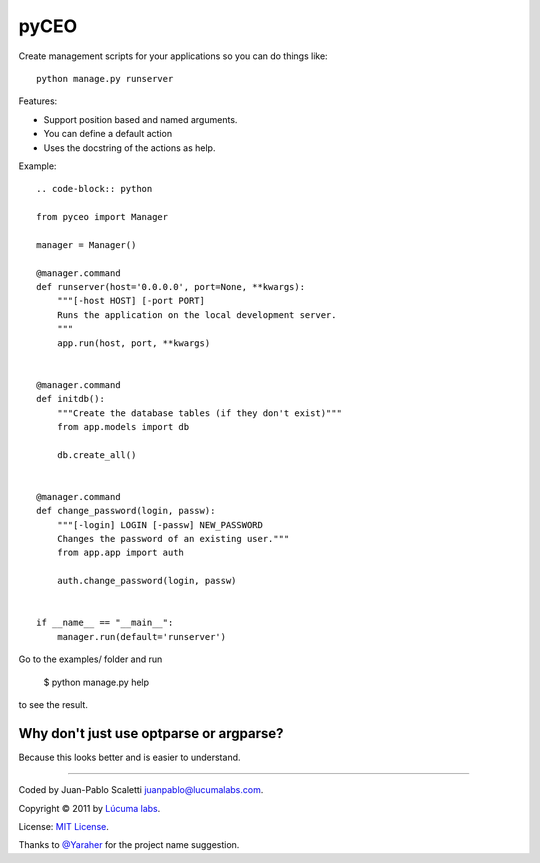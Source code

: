 =========
pyCEO
=========

Create management scripts for your applications so you can do things like::

	python manage.py runserver

Features:

* Support position based and named arguments.
* You can define a default action
* Uses the docstring of the actions as help.

Example::

	.. code-block:: python

        from pyceo import Manager

        manager = Manager()

        @manager.command
        def runserver(host='0.0.0.0', port=None, **kwargs):
            """[-host HOST] [-port PORT]
            Runs the application on the local development server.
            """
            app.run(host, port, **kwargs)


        @manager.command
        def initdb():
            """Create the database tables (if they don't exist)"""
            from app.models import db
            
            db.create_all()


        @manager.command
        def change_password(login, passw):
            """[-login] LOGIN [-passw] NEW_PASSWORD
            Changes the password of an existing user."""
            from app.app import auth
            
            auth.change_password(login, passw)


        if __name__ == "__main__":
            manager.run(default='runserver')


Go to the examples/ folder and run

    $ python manage.py help

to see the result.


Why don't just use optparse or argparse?
-----------------------------------------

Because this looks better and is easier to understand.


----------------------------

Coded by Juan-Pablo Scaletti juanpablo@lucumalabs.com.

Copyright © 2011 by `Lúcuma labs <http://lucumalabs.com>`_.

License: `MIT License <http://www.opensource.org/licenses/mit-license.php>`_.

Thanks to `@Yaraher <http://twitter.com/Yaraher>`_ for the project name suggestion.
